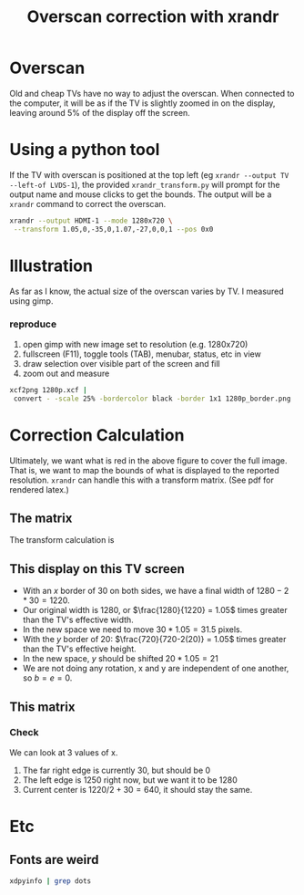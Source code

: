 #+TITLE: Overscan correction with xrandr
#+OPTIONS: toc:nil num:nil date:nil 

* Overscan
Old and cheap TVs have no way to adjust the overscan. 
When connected to the computer, it will be as if the TV is slightly zoomed in on the display, 
leaving around 5% of the display off the screen.

* Using a python tool

 If the TV with overscan is positioned at the top left (eg ~xrandr --output TV --left-of LVDS-1~),
 the provided ~xrandr_transform.py~ will prompt for the output name and mouse clicks to get the bounds.
 The output will be a ~xrandr~ command to correct the overscan.
 #+BEGIN_SRC bash
 xrandr --output HDMI-1 --mode 1280x720 \
  --transform 1.05,0,-35,0,1.07,-27,0,0,1 --pos 0x0 
 #+END_SRC

* Illustration
    As far as I know, the actual size of the overscan varies by TV. I measured using gimp.
   #+NAME: fig:screen
      [[./720p.png]]

*** reproduce
   1. open gimp with new image set to resolution (e.g. 1280x720)
   2. fullscreen (F11), toggle tools (TAB), menubar, status, etc in view
   3. draw selection over visible part of the screen and fill
   4. zoom out and measure
   #+BEGIN_SRC bash
  xcf2png 1280p.xcf | 
   convert - -scale 25% -bordercolor black -border 1x1 1280p_border.png
  #+END_SRC
     

* Correction Calculation

Ultimately, we want what is red in the above figure to cover the full image.
That is, we want to map the bounds of what is displayed to the reported resolution.
~xrandr~ can handle this with a transform matrix. (See pdf for rendered latex.)

** The matrix
  The transform calculation is
\begin{equation}
\begin{bmatrix} x_{out} \\ y_{out} \\ z \end{bmatrix}
=
\begin{bmatrix}
  a & b & c \\
  d & e & f \\
  0 & 0 & 1
 \end{bmatrix}  \times \begin{bmatrix} x_{in} \\ y_{in} \\ z \end{bmatrix} 
\end{equation}

** This display on this TV screen

  * With an $x$ border of 30 on both sides, we have a final width of $1280-2*30 = 1220$.
  * Our original width is 1280, or $\frac{1280}{1220} = 1.05$ times greater than the TV's effective width.
  * In the new space we need to move $30*1.05=31.5$ pixels.
  * With the $y$ border of 20: $\frac{720}{720-2(20)} = 1.05$ times greater than the TV's effective height.
  * In the new space, $y$ should be shifted $20*1.05 = 21$
  * We are not doing any rotation, x and y are independent of one another, so $b=e=0$.

** This matrix

\begin{bmatrix}
  1.05 & 0 & -32 \\
  0 & 1.05 & -21 \\
  0 & 0 & 1
 \end{bmatrix}
*** Check
We can look at 3 values of x.
 1. The far right edge is currently $30$, but should be $0$
 2. The left edge is $1250$ right now, but we want it to be $1280$
 3. Current center is $1220/2 + 30 = 640$, it should stay the same.


\begin{equation} \label{x_out}
\begin{split}
x_{out} &= a  x_{in} + b y_{in} + c  \\
        &= a  x_{in} + c  \\
        &= 1.05  x_{in} -32
\end{split}
\end{equation}

\begin{align*}
$x_{\text{new left}}  &= 1.05(30)   -32 &= -.5 \\
$x_{\text{new right}} &= 1.05(1250) -32 &= 1280.5 \\
$x_{\text{center}}    &= 1.05(640)  -32 &= 640 \\
\end{align*}

* Etc
** Fonts are weird
#+BEGIN_SRC bash
xdpyinfo | grep dots
#+END_SRC
